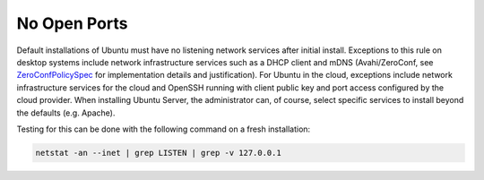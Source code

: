 No Open Ports
-------------

Default installations of Ubuntu must have no listening network services after initial install. Exceptions to this rule on desktop systems include network infrastructure services such as a DHCP client and mDNS (Avahi/ZeroConf, see `ZeroConfPolicySpec <https://wiki.ubuntu.com/ZeroConfPolicySpec>`_ for implementation details and justification). For Ubuntu in the cloud, exceptions include network infrastructure services for the cloud and OpenSSH running with client public key and port access configured by the cloud provider. When installing Ubuntu Server, the administrator can, of course, select specific services to install beyond the defaults (e.g. Apache).


Testing for this can be done with the following command on a fresh installation:

.. code-block:: bash

   netstat -an --inet | grep LISTEN | grep -v 127.0.0.1
